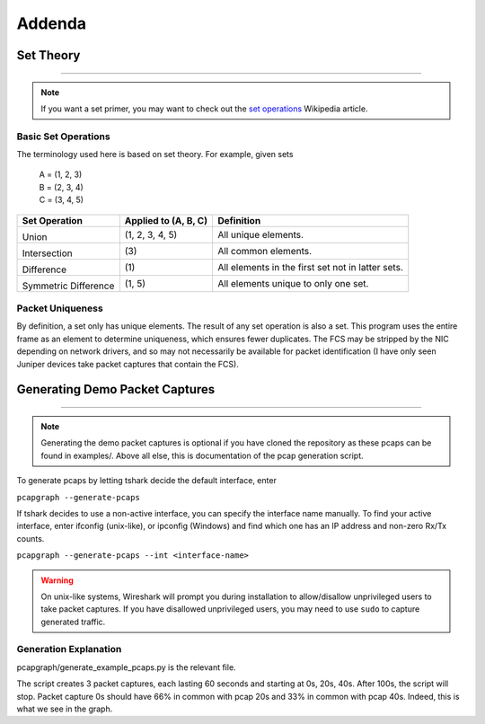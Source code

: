 Addenda
=======
Set Theory
----------
.. comment filler for horizontal rule.

----

.. note:: If you want a set primer, you may want to check out the
          `set operations <https://en.wikipedia.org/wiki/Set_(mathematics)
          #Basic_operations>`_ Wikipedia article.

Basic Set Operations
~~~~~~~~~~~~~~~~~~~~
The terminology used here is based on set theory. For example, given sets

    | A = (1, 2, 3)
    | B = (2, 3, 4)
    | C = (3, 4, 5)

+------------------------------------------+----------------------+---------------------------------------------------+
| Set Operation                            | Applied to (A, B, C) | Definition                                        |
+==========================================+======================+===================================================+
| .. image:: _static/set_union.png         |                      |                                                   |
|    :alt: Union                           |                      |                                                   |
|                                          |                      |                                                   |
| Union                                    |  (1, 2, 3, 4, 5)     | All unique elements.                              |
+------------------------------------------+----------------------+---------------------------------------------------+
| .. image:: _static/set_intersection.png  |                      |                                                   |
|   :alt: Intersection                     |                      |                                                   |
|                                          |                      |                                                   |
| Intersection                             | \(3\)                | All common elements.                              |
+------------------------------------------+----------------------+---------------------------------------------------+
| .. image:: _static/set_difference.png    |                      |                                                   |
|   :alt: Intersection                     |                      |                                                   |
|                                          |                      |                                                   |
| Difference                               | \(1\)                | All elements in the first set not in latter sets. |
+------------------------------------------+----------------------+---------------------------------------------------+
| .. image:: _static/set_disjunction.png   |                      |                                                   |
|   :alt: Intersection                     |                      |                                                   |
|                                          |                      |                                                   |
| Symmetric Difference                     | (1, 5)               | All elements unique to only one set.              |
+------------------------------------------+----------------------+---------------------------------------------------+

Packet Uniqueness
~~~~~~~~~~~~~~~~~
By definition, a set only has unique elements. The result of any
set operation is also a set. This program uses the entire frame as an
element to determine uniqueness, which ensures fewer duplicates. The FCS
may be stripped by the NIC depending on network drivers, and so may not
necessarily be available for packet identification (I have only seen Juniper
devices take packet captures that contain the FCS).


Generating Demo Packet Captures
-------------------------------
.. comment filler for horizontal rule.

----

.. note:: Generating the demo packet captures is optional if you have cloned
          the repository as these pcaps can be found in examples/.
          Above all else, this is documentation of the pcap generation script.

To generate pcaps by letting tshark decide the default interface, enter

``pcapgraph --generate-pcaps``

If tshark decides to use a non-active interface, you can specify the
interface name manually. To find your active interface, enter ifconfig
(unix-like), or ipconfig (Windows) and find which one has an IP address
and non-zero Rx/Tx counts.

``pcapgraph --generate-pcaps --int <interface-name>``

.. warning:: On unix-like systems, Wireshark will prompt you during
             installation to allow/disallow unprivileged users to take
             packet captures. If you have disallowed unprivileged users,
             you may need to use ``sudo`` to capture generated traffic.

Generation Explanation
~~~~~~~~~~~~~~~~~~~~~~
pcapgraph/generate_example_pcaps.py is the relevant file.

The script creates 3 packet captures, each lasting 60 seconds and
starting at 0s, 20s, 40s. After 100s, the script will stop. Packet
capture 0s should have 66% in common with pcap 20s and 33% in common
with pcap 40s. Indeed, this is what we see in the graph.
